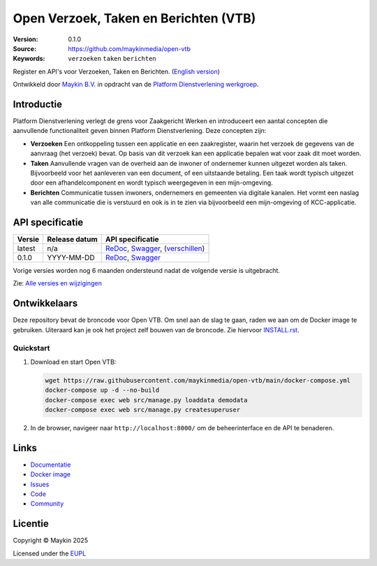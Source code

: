======================================
Open Verzoek, Taken en Berichten (VTB)
======================================

:Version: 0.1.0
:Source: https://github.com/maykinmedia/open-vtb
:Keywords: ``verzoeken`` ``taken`` ``berichten``

|docs| |docker|

Register en API's voor Verzoeken, Taken en Berichten. (`English version`_)

Ontwikkeld door `Maykin B.V.`_ in opdracht van de 
`Platform Dienstverlening werkgroep`_.


Introductie
===========

Platform Dienstverlening verlegt de grens voor Zaakgericht Werken en 
introduceert een aantal concepten die aanvullende functionaliteit geven binnen
Platform Dienstverlening. Deze concepten zijn:

* **Verzoeken** Een ontkoppeling tussen een applicatie en een zaakregister, 
  waarin het verzoek de gegevens van de aanvraag (het verzoek) bevat. Op basis
  van dit verzoek kan een applicatie bepalen wat voor zaak dit moet worden.

* **Taken** Aanvullende vragen van de overheid aan de inwoner of ondernemer
  kunnen uitgezet worden als taken. Bijvoorbeeld voor het aanleveren van een
  document, of een uitstaande betaling. Een taak wordt typisch uitgezet door 
  een afhandelcomponent en wordt typisch weergegeven in een mijn-omgeving.

* **Berichten** Communicatie tussen inwoners, ondernemers en gemeenten via 
  digitale kanalen. Het vormt een naslag van alle communicatie die is verstuurd
  en ook is in te zien via bijvoorbeeld een mijn-omgeving of KCC-applicatie.


API specificatie
================

|oas|

==============  ==============  =============================
Versie          Release datum   API specificatie
==============  ==============  =============================
latest          n/a             `ReDoc <https://redocly.github.io/redoc/?url=https://raw.githubusercontent.com/maykinmedia/open-vtb/main/src/openvtb/api/openapi.yaml>`_,
                                `Swagger <https://petstore.swagger.io/?url=https://raw.githubusercontent.com/maykinmedia/open-vtb/main/src/openvtb/api/openapi.yaml>`_,
                                (`verschillen <https://github.com/maykinmedia/open-vtb/compare/0.1.0..main#diff-b9c28fec6c3f3fa5cff870d24601d6ab7027520f3b084cc767aefd258cb8c40a>`_)
0.1.0           YYYY-MM-DD      `ReDoc <https://redocly.github.io/redoc/?url=https://raw.githubusercontent.com/maykinmedia/open-vtb/0.1.0/src/openvtb/api/openapi.yaml>`_,
                                `Swagger <https://petstore.swagger.io/?url=https://raw.githubusercontent.com/maykinmedia/open-vtb/0.1.0/src/openvtb/api/openapi.yaml>`_
==============  ==============  =============================

Vorige versies worden nog 6 maanden ondersteund nadat de volgende versie is 
uitgebracht.

Zie: `Alle versies en wijzigingen <https://github.com/maykinmedia/open-vtb/blob/main/CHANGELOG.rst>`_


Ontwikkelaars
=============

|build-status| |coverage| |ruff| |docker| |python-versions|

Deze repository bevat de broncode voor Open VTB. Om snel aan de slag
te gaan, raden we aan om de Docker image te gebruiken. Uiteraard kan je ook
het project zelf bouwen van de broncode. Zie hiervoor
`INSTALL.rst <INSTALL.rst>`_.

Quickstart
----------

1. Download en start Open VTB:

   .. code:: bash

      wget https://raw.githubusercontent.com/maykinmedia/open-vtb/main/docker-compose.yml
      docker-compose up -d --no-build
      docker-compose exec web src/manage.py loaddata demodata
      docker-compose exec web src/manage.py createsuperuser

2. In de browser, navigeer naar ``http://localhost:8000/`` om de beheerinterface
   en de API te benaderen.


Links
=====

* `Documentatie <https://open-vtb.readthedocs.io/>`_
* `Docker image <https://hub.docker.com/r/maykinmedia/open-vtb>`_
* `Issues <https://github.com/maykinmedia/open-vtb/issues>`_
* `Code <https://github.com/maykinmedia/open-vtb>`_
* `Community <https://TODO>`_


Licentie
========

Copyright © Maykin 2025

Licensed under the EUPL_


.. _`English version`: README.EN.rst

.. _`Maykin B.V.`: https://www.maykinmedia.nl

.. _`Platform Dienstverlening werkgroep`: https://dienstverleningsplatform.gitbook.io/

.. _`EUPL`: LICENSE.md

.. |build-status| image:: https://github.com/maykinmedia/open-vtb/actions/workflows/ci.yml/badge.svg?branch=main
    :alt: Build status
    :target: https://github.com/maykinmedia/open-vtb/actions/workflows/ci.yml

.. |docs| image:: https://readthedocs.org/projects/open-vtb/badge/?version=latest
    :target: https://open-vtb.readthedocs.io/
    :alt: Documentation Status

.. |coverage| image:: https://codecov.io/github/maykinmedia/open-vtb/branch/main/graphs/badge.svg?branch=main
    :alt: Coverage
    :target: https://codecov.io/gh/maykinmedia/open-vtb

.. |ruff| image:: https://img.shields.io/endpoint?url=https://raw.githubusercontent.com/astral-sh/ruff/main/assets/badge/v2.json
    :target: https://github.com/astral-sh/ruff
    :alt: Ruff

.. |docker| image:: https://img.shields.io/docker/v/maykinmedia/open-vtb?sort=semver
    :alt: Docker image
    :target: https://hub.docker.com/r/maykinmedia/open-vtb

.. |python-versions| image:: https://img.shields.io/badge/python-3.12%2B-blue.svg
    :alt: Supported Python version

.. |oas| image:: https://github.com/maykinmedia/open-vtb/actions/workflows/oas.yml/badge.svg
    :alt: OpenAPI specification checks
    :target: https://github.com/maykinmedia/open-vtb/actions/workflows/oas.yml
